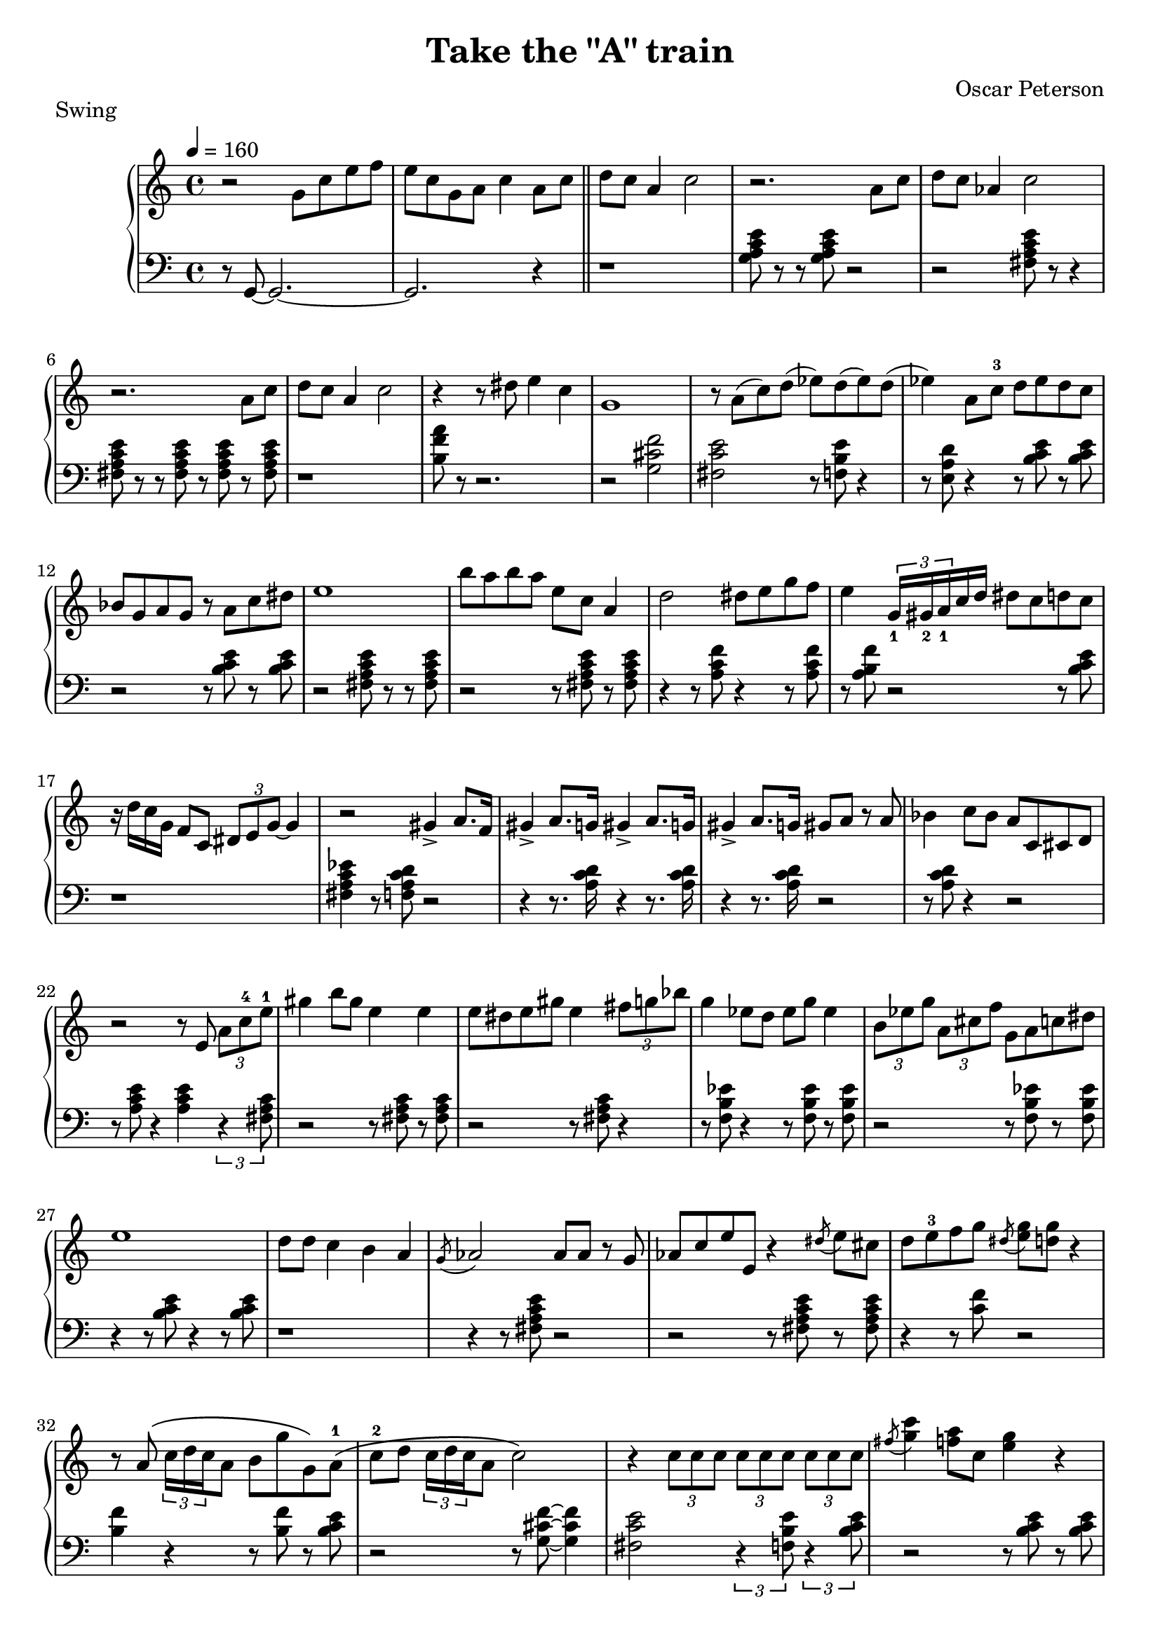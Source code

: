 \version "2.18.2"
\header {
  title = "Take the \"A\" train"
  composer = "Oscar Peterson"
  piece = "Swing"
}
upper = \relative c'' {
  \tempo 4 = 160
  \clef treble
  \key c \major
  \time 4/4
  r2 g8 c e f | e c g a c4 a8 c \bar "||"
  d c a4 c2   | r2. a8 c | d c aes4 c2 | r2. a8 c |
  d c a4 c2   | r4 r8 dis e4 c | g1 | r8 a( c) d( ees) d( ees) d( |
  ees4) a,8 c-3 d ees d c | bes g a g r a c dis | e1 | b'8 a b a e c a4 |
  d2 dis8 e g f | e4 \tuplet 3/2 {g,16_1 gis_2 a_1} c d dis8 c d c | r16 d c  g f8 c \tuplet 3/2 { dis8 e g~ } g4 | r2 gis4-> a8. f16 |
  gis4-> a8. g16 gis4-> a8. g16 | gis4-> a8. g16 gis8 a r a | bes4 c8 bes a c, cis d | r2 r8 e \tuplet 3/2 { a c-4 e-1 } | 
  gis4 b8 gis e4 e | e8 dis e gis e4 \tuplet 3/2 { fis8 g bes } |
    g4 ees8 d ees g ees4 | \tuplet 3/2 { b8 ees g } \tuplet 3/2 { a, cis f } g, a c dis |
  e1 | d8 d c4 b a | \acciaccatura g8 aes2 aes8 aes r g | aes c  e e, r4 \acciaccatura dis'8 e8 cis | 
  d e-3 f g \acciaccatura dis < e g > < d g > r4 | r8 a\( \tuplet 3/2 { c16 d c } a8 b g' g,\) a-1\( |
    c-2 d \tuplet 3/2 { c16 d c } a8 c2\) | r4 \tuplet 3/2 { c8 c c } \tuplet 3/2 { c c c } \tuplet 3/2 { c c c } |
  \acciaccatura fis8 < g c >4 < f a >8 c < e g >4 r |  \acciaccatura fis8 < g c >4 < f a >8 < e g > r4 < gis c >8 q~ |
    q4 < e c' >16 gis e c q4 r | r2 dis'8 e b d |
  \tuplet 3/2 { c16 d c } a8 f d g a, c e | \tuplet 3/2 { d16 e d } a8 \tuplet 3/2 { c16 d c } a8 b g' \tuplet 3/2 {g, a c} | 
    \tuplet 3/2 { d8 ees c } d4 \tuplet 3/2 { d8 ees c } d8 c | \tuplet 3/2 { d8 ees c } d8 c \tuplet 3/2 { d8 ees c } d8 c |
  \tuplet 3/2 { d8 ees c } d8 c \tuplet 3/2 { d8 ees c } d8 c | a'4 \tuplet 3/2 { < a d,>8 ees c } q c a g |
    e'1 | r2 a8\( c d ees~ | 
  ees4 d8-. c-. aes-. f-. ees-. c-.\) | \acciaccatura dis8 e g dis g, d' g, b d |
     \tuplet 3/2 { c16 d c } g8 < f c' > c < dis g >16 e bes8~ bes r | r2 d16 b c d e f g a |
  bes gis a c a e c8 c4 r | r2 d16 b c d e f g a | 
    bes gis a c a f d c g' e f g a c d f | gis a e g f c a f d'4 r |
  dis16 e8. r8 d32 c b a  gis16 e g e fis16 < d d'>8. | r2 \tuplet 3/2 { ais''16 a gis } f16 e dis d g e |
    f16 a, c e d a c a b < g g' >8. q4 | ees16 g ees c d f d b < c e >8 < a d > r4 \bar "||"
  
  
}

lower = \relative c {
  \clef bass
  \key c \major
  \time 4/4

  r8 g8~ g2.~ | g2. r4 \bar "||"
  r1 | < g' a c e >8 r8 r8 q8 r2 | r2 < fis a c e >8 r8 r4 | q8 r r q r q r q |
  r1 | < b f' a >8 r r2. |  r2 < g cis f > | < fis c' e > r8 < f b e > r4 |
  r8 < e a d > r4 r8 < b' c e > r q | r2 r8 q r q | r2 < fis a c e >8 r r q | r2 r8 q r q |
  r4 r8 < a c f > r4 r8 q | r < a b f' > r2 r8 < b c e >8 | r1 | < fis a c ees >4 r8 < f a c d > r2 |
  r4 r8. < a c d >16 r4 r8. q16 | r4 r8. q16 r2 | r8 q r4 r2 | r8 < a c e > r4 q \tuplet 3/2 { r4 < fis a c >8 } |
  r2 r8 q r q | r2 r8 q r4 | r8 < f b ees > r4 r8 q r q | r2 r8 q r q | 
  r4 r8 < b c e > r4 r8 q | r1 | r4 r8 < fis a c e > r2 | r2 r8 q r q | 
  r4  r8 < c' f > r2  | < b f' >4 r r8 q r < b c e > | 
    r2 r8 < g cis f >~ q4 | < fis c' e >2 \tuplet 3/2 { r4 < f b e >8 } \tuplet 3/2 { r4 < b c e >8 } |
  r2 r8 < b c e > r q | r2 r8 q r < fis a c e > | r q r2 r8 q | r4 r8 q r4 r8 < a c f > | 
  r2 r8 q r q | r2 r8 < a b f' > r < b c e > |  r2 r8 < g dis' f > r < fis c' e > | r4  r8 < f b ees > r4 r8 < e a d > |
  r4 r8 < b' c e > r4 r8 < b c e g > | r2 r8 \acciaccatura fis g r < fis a c e > | 
    r2 q4 r | q r8 q r4 r8 < c' f a > |
  r q r4 r8 q r < b f' > | r2 r8 q r < b c f> | r2. r8 \acciaccatura fis g | g2-- r8 < e f a > r q | 
  r2 r8 \acciaccatura b c-- r4 | q8 r8 r8 \acciaccatura b c-- r4 r8 < f bes > |
    r2. r8 < e f > | r q r4 r8 q r < fis a c > | 
    r q r4 r8 q r4 | r4 r8 q r4 r8 < f a b > | r4 r8 < b f' g > r g r g | r1 \bar "||" 

}

\score {
  \new PianoStaff <<
    \new Staff = "upper" \upper
    \new Staff = "lower" \lower
  >>
  \layout { }
  \midi { }
}
